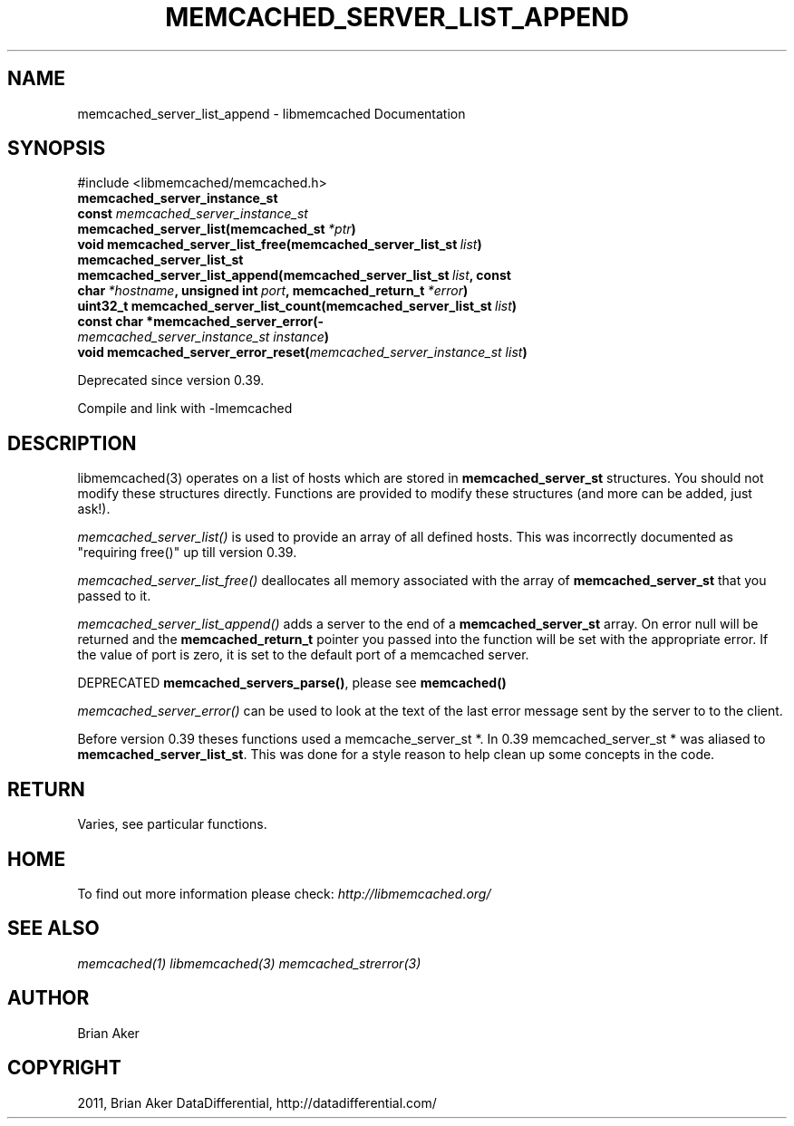 .TH "MEMCACHED_SERVER_LIST_APPEND" "3" "September 26, 2011" "0.53" "libmemcached"
.SH NAME
memcached_server_list_append \- libmemcached Documentation
.
.nr rst2man-indent-level 0
.
.de1 rstReportMargin
\\$1 \\n[an-margin]
level \\n[rst2man-indent-level]
level margin: \\n[rst2man-indent\\n[rst2man-indent-level]]
-
\\n[rst2man-indent0]
\\n[rst2man-indent1]
\\n[rst2man-indent2]
..
.de1 INDENT
.\" .rstReportMargin pre:
. RS \\$1
. nr rst2man-indent\\n[rst2man-indent-level] \\n[an-margin]
. nr rst2man-indent-level +1
.\" .rstReportMargin post:
..
.de UNINDENT
. RE
.\" indent \\n[an-margin]
.\" old: \\n[rst2man-indent\\n[rst2man-indent-level]]
.nr rst2man-indent-level -1
.\" new: \\n[rst2man-indent\\n[rst2man-indent-level]]
.in \\n[rst2man-indent\\n[rst2man-indent-level]]u
..
.\" Man page generated from reStructeredText.
.
.SH SYNOPSIS
.sp
#include <libmemcached/memcached.h>
.INDENT 0.0
.TP
.B memcached_server_instance_st
.UNINDENT
.INDENT 0.0
.TP
.B const \fI\%memcached_server_instance_st\fP memcached_server_list(memcached_st\fI\ *ptr\fP)
.UNINDENT
.INDENT 0.0
.TP
.B void memcached_server_list_free(memcached_server_list_st\fI\ list\fP)
.UNINDENT
.INDENT 0.0
.TP
.B memcached_server_list_st memcached_server_list_append(memcached_server_list_st\fI\ list\fP, const char\fI\ *hostname\fP, unsigned int\fI\ port\fP, memcached_return_t\fI\ *error\fP)
.UNINDENT
.INDENT 0.0
.TP
.B uint32_t memcached_server_list_count(memcached_server_list_st\fI\ list\fP)
.UNINDENT
.INDENT 0.0
.TP
.B const char *memcached_server_error(\fI\%memcached_server_instance_st\fP\fI\ instance\fP)
.UNINDENT
.INDENT 0.0
.TP
.B void memcached_server_error_reset(\fI\%memcached_server_instance_st\fP\fI\ list\fP)
.UNINDENT
.sp
Deprecated since version 0.39.
.sp
Compile and link with \-lmemcached
.SH DESCRIPTION
.sp
libmemcached(3) operates on a list of hosts which are stored in
\fBmemcached_server_st\fP structures. You should not modify these structures
directly. Functions are provided to modify these structures (and more can be
added, just ask!).
.sp
\fI\%memcached_server_list()\fP is used to provide an array of all defined hosts. This was incorrectly documented as "requiring free()" up till version 0.39.
.sp
\fI\%memcached_server_list_free()\fP deallocates all memory associated with the array of \fBmemcached_server_st\fP that you passed to it.
.sp
\fI\%memcached_server_list_append()\fP adds a server to the end of a
\fBmemcached_server_st\fP array. On error null will be returned and the
\fBmemcached_return_t\fP pointer you passed into the function will be set with the appropriate error. If the value of port is zero, it is set to the default
port of a memcached server.
.sp
DEPRECATED \fBmemcached_servers_parse()\fP, please see \fBmemcached()\fP
.sp
\fI\%memcached_server_error()\fP can be used to look at the text of the last error message sent by the server to to the client.
.sp
Before version 0.39 theses functions used a memcache_server_st *. In 0.39
memcached_server_st * was aliased to \fBmemcached_server_list_st\fP. This was done for a style reason to help clean up some concepts in the code.
.SH RETURN
.sp
Varies, see particular functions.
.SH HOME
.sp
To find out more information please check:
\fI\%http://libmemcached.org/\fP
.SH SEE ALSO
.sp
\fImemcached(1)\fP \fIlibmemcached(3)\fP \fImemcached_strerror(3)\fP
.SH AUTHOR
Brian Aker
.SH COPYRIGHT
2011, Brian Aker DataDifferential, http://datadifferential.com/
.\" Generated by docutils manpage writer.
.\" 
.
